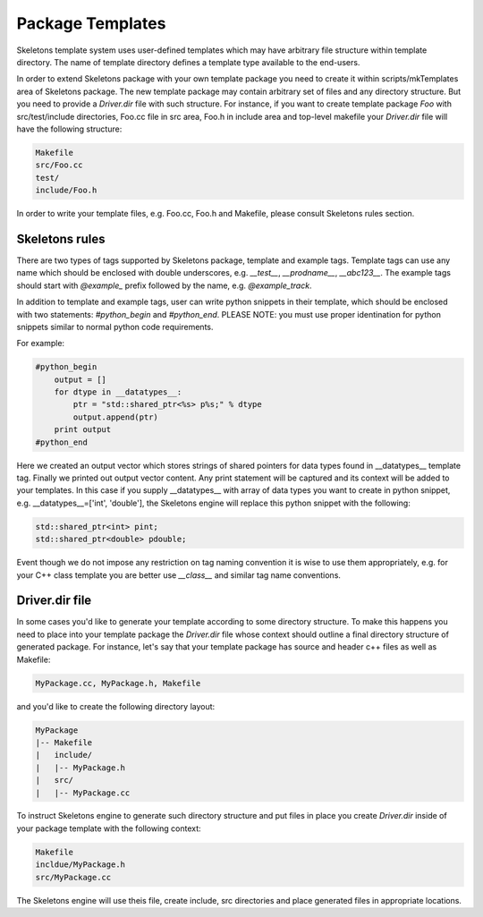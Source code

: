 Package Templates
=================

Skeletons template system uses user-defined templates which may have arbitrary
file structure within template directory. The name of template directory defines a
template type available to the end-users.

In order to extend Skeletons package with your own template package you need
to create it within scripts/mkTemplates area of Skeletons package. The new
template package may contain arbitrary set of files and any directory
structure. But you need to provide a `Driver.dir` file with such structure.
For instance, if you want to create template package `Foo` with
src/test/include directories, Foo.cc file in src area, Foo.h in include area
and top-level makefile your `Driver.dir` file will have the following structure:

.. code::

    Makefile
    src/Foo.cc
    test/
    include/Foo.h

In order to write your template files, e.g. Foo.cc, Foo.h and Makefile, please
consult Skeletons rules section.

Skeletons rules
---------------

There are two types of tags supported by Skeletons package, template and example
tags. Template tags can use any name which should be enclosed with double
underscores, e.g. `__test__`, `__prodname__`, `__abc123__`. The example tags
should start with `@example_` prefix followed by the name, e.g. `@example_track`.

In addition to template and example tags, user can write python snippets in their
template, which should be enclosed with two statements: `#python_begin` and 
`#python_end`. PLEASE NOTE: you must use proper identination for python snippets
similar to normal python code requirements.

For example:

.. code::

    #python_begin
        output = []
        for dtype in __datatypes__:
            ptr = "std::shared_ptr<%s> p%s;" % dtype
            output.append(ptr)
        print output
    #python_end

Here we created an output vector which stores strings of shared pointers for
data types found in __datatypes__ template tag. Finally we printed out output
vector content. Any print statement will be captured and its context will be
added to your templates.  In this case if you supply __datatypes__ with array
of data types you want to create in python snippet, e.g. __datatypes__=['int',
'double'], the Skeletons engine will replace this python snippet with the
following:

.. code::

    std::shared_ptr<int> pint;
    std::shared_ptr<double> pdouble;


Event though we do not impose any restriction on tag naming convention it is
wise to use them appropriately, e.g. for your C++ class template you are better
use `__class__` and similar tag name conventions.

Driver.dir file
---------------

In some cases you'd like to generate your template according to some directory
structure. To make this happens you need to place into your template package
the `Driver.dir` file whose context should outline a final directory structure
of generated package. For instance, let's say that your template package has
source and header c++ files as well as Makefile:

.. code::

    MyPackage.cc, MyPackage.h, Makefile

and you'd like to create the following directory layout:

.. code::

    MyPackage
    |-- Makefile
    |   include/
    |   |-- MyPackage.h
    |   src/
    |   |-- MyPackage.cc

To instruct Skeletons engine to generate such directory structure and put files
in place you create `Driver.dir` inside of your package template with the
following context:

.. code::

    Makefile
    incldue/MyPackage.h
    src/MyPackage.cc

The Skeletons engine will use theis file, create include,
src directories and place generated files in appropriate locations.
